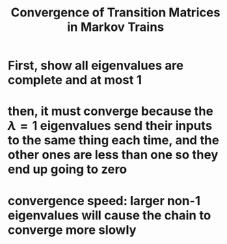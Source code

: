 :PROPERTIES:
:ID:       02F365F0-6229-479F-88E9-7285809F608B
:END:
#+TITLE: Convergence of Transition Matrices in Markov Trains
* First, show all eigenvalues are complete and at most 1
* then, it must converge because the $\lambda = 1$ eigenvalues send their inputs to the same thing each time, and the other ones are less than one so they end up going to zero
* convergence speed: larger non-1 eigenvalues will cause the chain to converge more slowly
